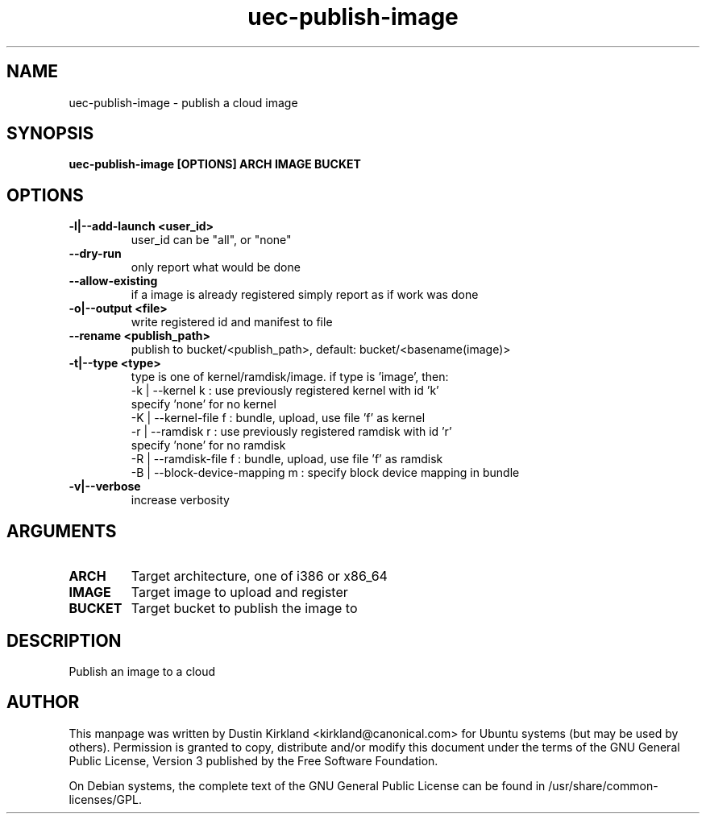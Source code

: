 .TH uec\-publish\-image 1 "17 Feb 2010" cloud\-utils "cloud\-utils"
.SH NAME
uec\-publish\-image \- publish a cloud image

.SH SYNOPSIS
.BI "uec\-publish\-image [OPTIONS] ARCH IMAGE BUCKET

.SH OPTIONS
.TP
.B -l|--add-launch <user_id>
user_id can be "all", or "none"
.TP
.B --dry-run
only report what would be done
.TP
.B --allow-existing
if a image is already registered simply report as if work was done
.TP
.B -o|--output <file>
write registered id and manifest to file
.TP
.B    --rename <publish_path>
publish to bucket/<publish_path>, default: bucket/<basename(image)>
.TP
.B -t|--type   <type>
type is one of kernel/ramdisk/image.
if type is 'image', then:
  -k | --kernel       k : use previously registered kernel with id 'k'
                          specify 'none' for no kernel
  -K | --kernel-file  f : bundle, upload, use file 'f' as kernel
  -r | --ramdisk      r : use previously registered ramdisk with id 'r'
                          specify 'none' for no ramdisk
  -R | --ramdisk-file f : bundle, upload, use file 'f' as ramdisk
  -B | --block-device-mapping m : specify block device mapping in bundle

.TP
.B -v|--verbose
increase verbosity

.SH ARGUMENTS
.TP
.B ARCH
Target architecture, one of i386 or x86_64
.TP
.B IMAGE
Target image to upload and register
.TP
.B BUCKET
Target bucket to publish the image to

.SH DESCRIPTION
Publish an image to a cloud

.SH AUTHOR
This manpage was written by Dustin Kirkland <kirkland@canonical.com> for Ubuntu systems (but may be used by others).  Permission is granted to copy, distribute and/or modify this document under the terms of the GNU General Public License, Version 3 published by the Free Software Foundation.

On Debian systems, the complete text of the GNU General Public License can be found in /usr/share/common-licenses/GPL.

